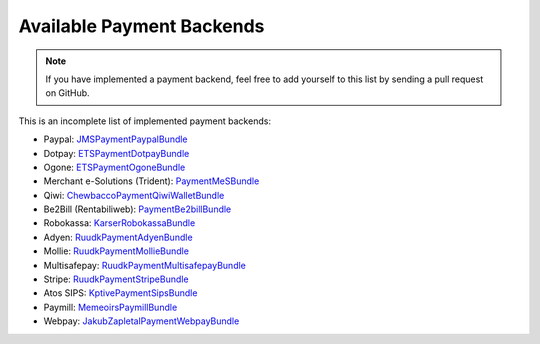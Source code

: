 Available Payment Backends
==========================
.. note ::

    If you have implemented a payment backend, feel free to add yourself
    to this list by sending a pull request on GitHub.
    
This is an incomplete list of implemented payment backends:

- Paypal: JMSPaymentPaypalBundle_
- Dotpay: ETSPaymentDotpayBundle_
- Ogone: ETSPaymentOgoneBundle_
- Merchant e-Solutions (Trident): PaymentMeSBundle_
- Qiwi: ChewbaccoPaymentQiwiWalletBundle_
- Be2Bill (Rentabiliweb): PaymentBe2billBundle_
- Robokassa: KarserRobokassaBundle_
- Adyen: RuudkPaymentAdyenBundle_
- Mollie: RuudkPaymentMollieBundle_
- Multisafepay: RuudkPaymentMultisafepayBundle_
- Stripe: RuudkPaymentStripeBundle_
- Atos SIPS: KptivePaymentSipsBundle_
- Paymill: MemeoirsPaymillBundle_
- Webpay: JakubZapletalPaymentWebpayBundle_

.. _JMSPaymentPaypalBundle: http://jmsyst.com/bundles/JMSPaymentPaypalBundle
.. _ETSPaymentDotpayBundle: https://github.com/ETSGlobal/ETSPaymentDotpayBundle
.. _ETSPaymentOgoneBundle: https://github.com/ETSGlobal/ETSPaymentOgoneBundle
.. _PaymentMeSBundle: https://github.com/immersivelabs/PaymentMeSBundle
.. _ChewbaccoPaymentQiwiWalletBundle: https://github.com/chewbacco/ChewbaccoPaymentQiwiWalletBundle
.. _PaymentBe2billBundle: https://github.com/rezzza/PaymentBe2billBundle
.. _KarserRobokassaBundle: https://github.com/karser/RobokassaBundle
.. _RuudkPaymentAdyenBundle: https://github.com/ruudk/PaymentAdyenBundle
.. _RuudkPaymentMollieBundle: https://github.com/ruudk/PaymentMollieBundle
.. _RuudkPaymentMultisafepayBundle: https://github.com/ruudk/PaymentMultisafepayBundle
.. _RuudkPaymentStripeBundle: https://github.com/ruudk/PaymentStripeBundle
.. _KptivePaymentSipsBundle: https://github.com/KptiveStudio/KptivePaymentSipsBundle
.. _MemeoirsPaymillBundle: https://github.com/memeoirs/paymill-bundle
.. _JakubZapletalPaymentWebpayBundle: https://github.com/jakubzapletal/payment-webpay-bundle
.. _RsipoYandexKassaBundle: https://github.com/rispo-service/RispoYandexKassaBundle

